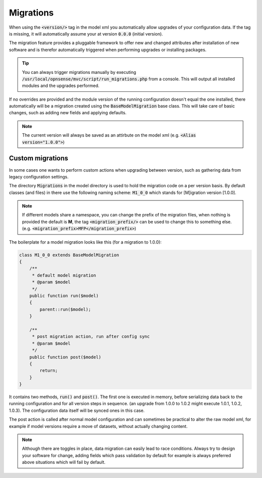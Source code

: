 -------------------
Migrations
-------------------

When using the :code:`<version/>` tag in the model xml you automatically allow upgrades of your configuration data. If the
tag is missing, it will automatically assume your at version :code:`0.0.0` (initial version).

The migration feature provides a pluggable framework to offer new and changed attributes after installation of new software and
is therefor automatically triggered when performing upgrades or installing packages.


.. Tip::
    You can always trigger migrations manually by executing :code:`/usr/local/opnsense/mvc/script/run_migrations.php` from
    a console. This will output all installed modules and the upgrades performed.


If no overrides are provided and the module version of the running configuration doesn't equal the one installed,
there automatically will be a migration created using the :code:`BaseModelMigration` base class.
This will take care of basic changes, such as adding new fields and applying defaults.

.. Note::

  The current version will always be saved as an attirbute on the model xml (e.g. :code:`<Alias version="1.0.0">`)


.............................
Custom migrations
.............................

In some cases one wants to perform custom actions when upgrading between version, such as gathering data from legacy
configuration settings.


The directory :code:`Migrations` in the model directory is used to hold the migration code on a per version basis.
By default classes (and files) in there use the following naming scheme: :code:`M1_0_0` which stands for [M]igration version
[1.0.0].

.. Note::
    If different models share a namespace, you can change the prefix of the migration files, when nothing is provided
    the default is **M**, the tag :code:`<migration_prefix/>` can be used to change this to something else. (e.g. :code:`<migration_prefix>MFP</migration_prefix>`)

The boilerplate for a model migration looks like this (for a migration to 1.0.0):

.. code-block:: php

    class M1_0_0 extends BaseModelMigration
    {
        /**
         * default model migration
         * @param $model
         */
        public function run($model)
        {
            parent::run($model);
        }

        /**
         * post migration action, run after config sync
         * @param $model
         */
        public function post($model)
        {
            return;
        }
    }


It contains two methods, :code:`run()` and :code:`post()`. The first one is executed in memory, before serializing data
back to the running configuration and for all version steps in sequence. (an upgrade from 1.0.0 to 1.0.2 might execute 1.0.1, 1.0.2, 1.0.3).
The configuration data itself will be synced ones in this case.


The post action is called after normal model configuration and can sometimes be practical to alter the raw model xml, for example if
model versions require a move of datasets, without actually changing content.


.. Note::

  Although there are toggles in place, data migration can easily lead to race conditions. Always try to design your software for change,
  adding fields which pass validation by default for example is always preferred above situations which will fail by default.
